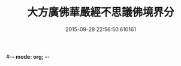 #-*- mode: org; -*-
#+DATE: 2015-09-28 22:56:50.610161
#+TITLE: 大方廣佛華嚴經不思議佛境界分
#+PROPERTY: CBETA_ID T10n0300
#+PROPERTY: ID KR6e0049
#+PROPERTY: SOURCE Taisho Tripitaka Vol. 10, No. 300
#+PROPERTY: VOL 10
#+PROPERTY: BASEEDITION T
#+PROPERTY: WITNESS T
#+PROPERTY: LASTPB <pb:KR6e0049_T_000-0905a>¶¶¶¶¶¶¶¶¶¶¶¶¶¶¶¶¶¶¶¶¶¶

